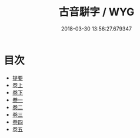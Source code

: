 #+TITLE: 古音駢字 / WYG
#+DATE: 2018-03-30 13:56:27.679347
* 目次
 - [[file:KR1j0045_000.txt::000-1b][提要]]
 - [[file:KR1j0045_001.txt::001-1a][卷上]]
 - [[file:KR1j0045_002.txt::002-1a][卷下]]
 - [[file:KR1j0045_003.txt::003-1a][卷一]]
 - [[file:KR1j0045_004.txt::004-1a][卷二]]
 - [[file:KR1j0045_005.txt::005-1a][卷三]]
 - [[file:KR1j0045_006.txt::006-1a][卷四]]
 - [[file:KR1j0045_007.txt::007-1a][卷五]]
